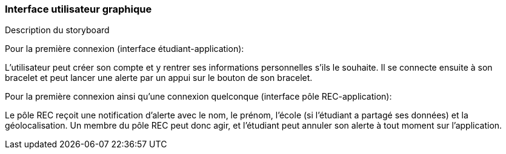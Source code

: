=== Interface utilisateur graphique
////
Il peut y avoir une ou plusieurs interfaces utilisateur (UI en anglais),
ou interface graphique, ou interface homme machine (IHM) : une interface
sur ordinateur et/ou une interface sur mobile ou tablette (Android),
selon le nombre d’appareils en jeu.

En lien avec un diagramme de séquence, une description simple de chaque
écran/page est nécessaire. Il est recommandé de faire des dessins, même
dessins au crayon, photographiés ou scannés, car ce sont les meilleurs
supports de discussion : on appelle souvent ces dessins un
« storyboard ». Une description textuelle fait le lien entre tous les
éléments de l’IHM (ou des IHMs).
////

Description du storyboard 

Pour la première connexion (interface étudiant-application): 

L'utilisateur peut créer son compte et y rentrer ses informations personnelles s'ils le souhaite. 
Il se connecte ensuite à son bracelet et peut lancer une alerte par un appui sur le bouton de son bracelet.

Pour la première connexion ainsi qu'une connexion quelconque (interface pôle REC-application):

Le pôle REC reçoit une notification d'alerte avec le nom, le prénom, l'école (si l'étudiant a partagé ses données) et la géolocalisation. 
Un membre du pôle REC peut donc agir, et l'étudiant peut annuler son alerte à tout moment sur l'application. 